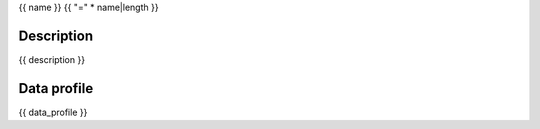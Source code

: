 {{ name }}
{{ "=" * name|length }}

-----------
Description
-----------
{{ description }}

------------
Data profile
------------
{{ data_profile }}